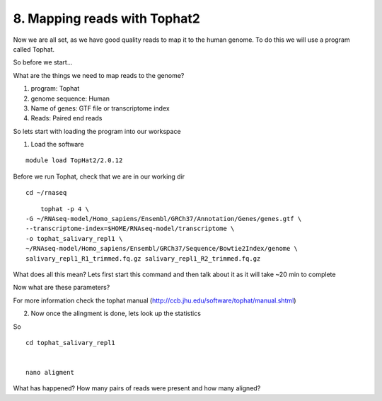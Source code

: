 8. Mapping reads with Tophat2
==========================

Now we are all set, as we have good quality reads to map it to the human genome. To do this we will use a program called Tophat.



So before we start...

What are the things we need to map reads to the genome?

1) program: Tophat
2) genome sequence: Human 
3) Name of genes: GTF file or transcriptome index
4) Reads: Paired end reads

So lets start with loading the program into our workspace


1. Load the software 

::

	module load TopHat2/2.0.12
	

	
Before we run Tophat, check that we are in our working dir


::

	cd ~/rnaseq
	
:: 

	tophat -p 4 \
    -G ~/RNAseq-model/Homo_sapiens/Ensembl/GRCh37/Annotation/Genes/genes.gtf \
    --transcriptome-index=$HOME/RNAseq-model/transcriptome \
    -o tophat_salivary_repl1 \
    ~/RNAseq-model/Homo_sapiens/Ensembl/GRCh37/Sequence/Bowtie2Index/genome \
    salivary_repl1_R1_trimmed.fq.gz salivary_repl1_R2_trimmed.fq.gz
    


What does all this mean? Lets first start this command and then talk about it as it will take ~20 min to complete



Now what are these parameters?


For more information check the tophat manual (http://ccb.jhu.edu/software/tophat/manual.shtml)

2. Now once the alingment is done, lets look up the statistics

So 

::

	cd tophat_salivary_repl1
	

	nano aligment


What has happened? How many pairs of reads were present and how many aligned?





